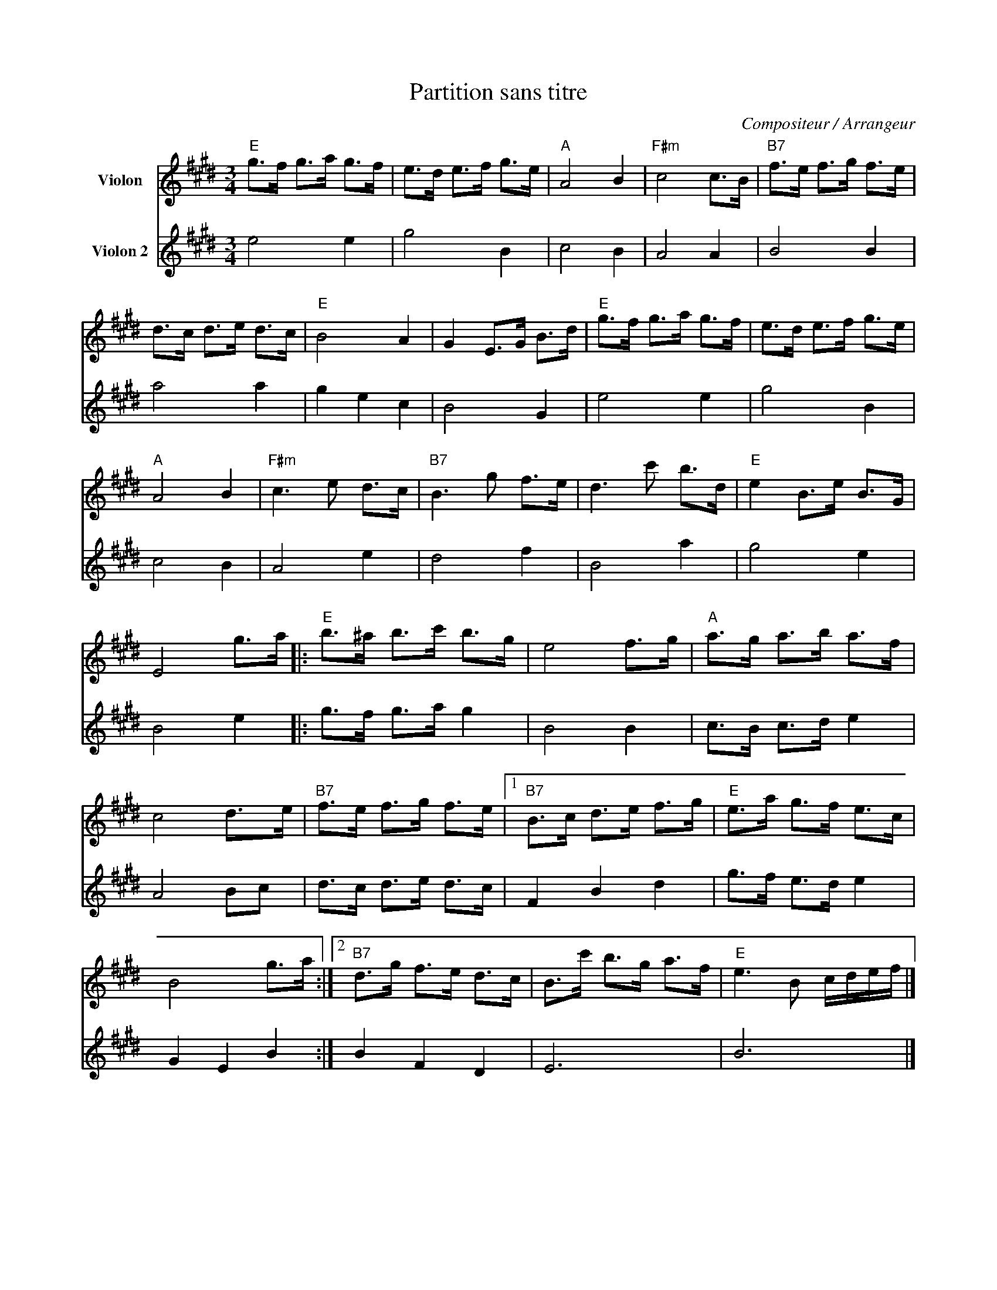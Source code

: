 X:1
T:Partition sans titre
C:Compositeur / Arrangeur
%%score 1 2
L:1/8
M:3/4
I:linebreak $
K:E
V:1 treble nm="Violon"
V:2 treble nm="Violon 2"
L:1/4
V:1
"E" g>f g>a g>f | e>d e>f g>e |"A" A4 B2 |"F#m" c4 c>B |"B7" f>e f>g f>e | d>c d>e d>c |"E" B4 A2 | %7
 G2 E>G B>d |"E" g>f g>a g>f | e>d e>f g>e |"A" A4 B2 |"F#m" c3 e d>c |"B7" B3 g f>e | d3 c' b>d | %14
"E" e2 B>e B>G | E4 g>a |:"E" b>^a b>c' b>g | e4 f>g |"A" a>g a>b a>f | c4 d>e |"B7" f>e f>g f>e |1 %21
"B7" B>c d>e f>g |"E" e>a g>f e>c | B4 g>a :|2"B7" d>g f>e d>c | B>c' b>g a>f |"E" e3 B c/d/e/f/ |] %27
V:2
 e2 e | g2 B | c2 B | A2 A | B2 B | a2 a | g e c | B2 G | e2 e | g2 B | c2 B | A2 e | d2 f | B2 a | %14
 g2 e | B2 e |: g/>f/ g/>a/ g | B2 B | c/>B/ c/>d/ e | A2 B/c/ | d/>c/ d/>e/ d/>c/ | F B d | %22
 g/>f/ e/>d/ e | G E B :| B F D | E3 | B3 |] %27
